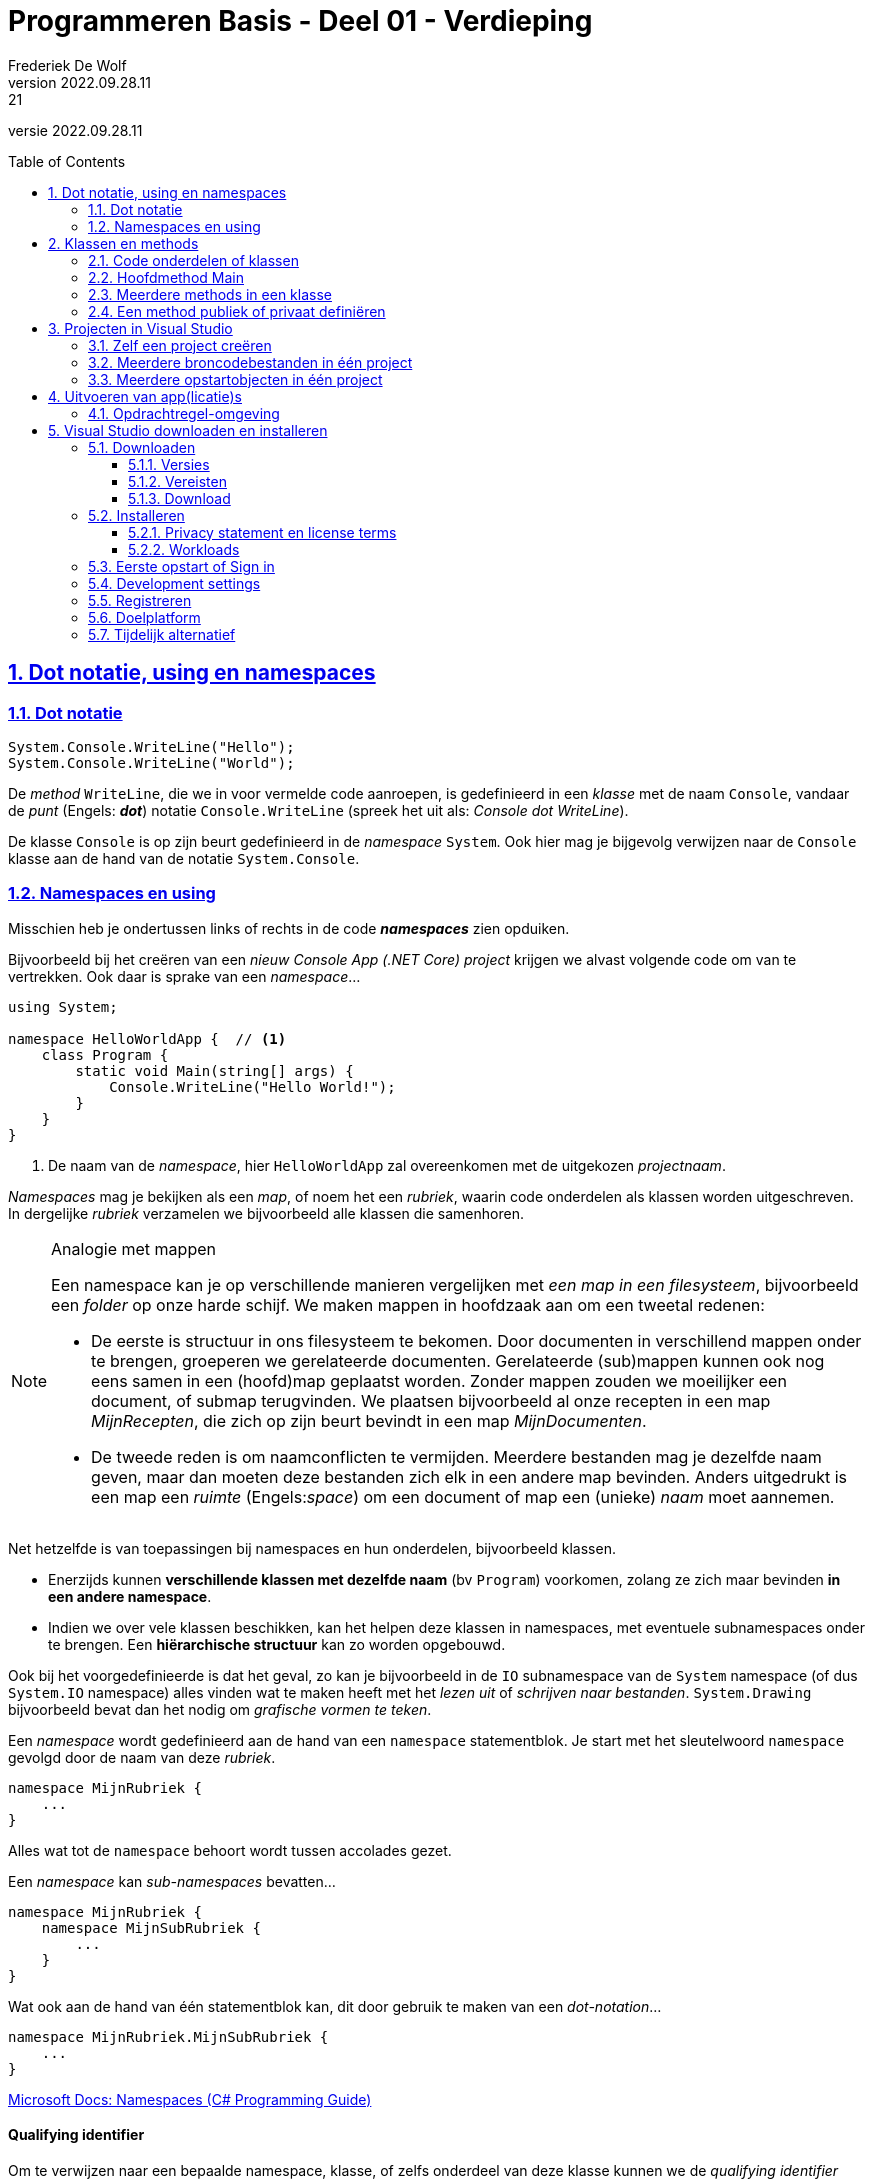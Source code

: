 = Programmeren Basis - Deel 01 - Verdieping
Frederiek De Wolf
v2022.09.28.11:21
// toc and section numbering
:toc: preamble
:toclevels: 4
:sectnums: 
:sectlinks:
:sectnumlevels: 4
// source code formatting
:prewrap!:
:source-highlighter: rouge
:source-language: csharp
:rouge-style: github
:rouge-css: class
// inject css for highlights using docinfo
:docinfodir: ../common
:docinfo: shared-head
// folders
:imagesdir: images
:url-verdieping: ../{docname}-verdieping/{docname}-verdieping.adoc
// experimental voor kdb: en btn: macro's van AsciiDoctor
:experimental:

//preamble
[.text-right]
versie {revnumber}

// de secties:
// - Dot notatie, using en namespaces
// - Projecten in Visual Studio
// zijn exacte kopies van deze uit deel 13

== Dot notatie, using en namespaces

=== Dot notatie

[source,csharp,linenums]
----
System.Console.WriteLine("Hello");
System.Console.WriteLine("World");
----

De __method__ `WriteLine`, die we in voor vermelde code aanroepen, is gedefinieerd in een __klasse__ met de naam `Console`, vandaar de __punt__ (Engels: *__dot__*) notatie `Console.WriteLine` (spreek het uit als: __Console dot WriteLine__).

De klasse `Console` is op zijn beurt gedefinieerd in de __namespace__ `System`.  Ook hier mag je bijgevolg verwijzen naar de `Console` klasse aan de hand van de notatie `System.Console`.

[#Namespaces]
=== Namespaces en using

Misschien heb je ondertussen links of rechts in de code *__namespaces__* zien opduiken.  

Bijvoorbeeld bij het creëren van een __nieuw Console App (.NET Core) project__ krijgen we alvast volgende code om van te vertrekken.  Ook daar is sprake van een __namespace__...

[source,csharp,linenums]
----
using System;

namespace HelloWorldApp {  // <1>
    class Program {
        static void Main(string[] args) {
            Console.WriteLine("Hello World!");
        }
    }
}
----
<1> De naam van de __namespace__, hier `HelloWorldApp` zal overeenkomen met de uitgekozen __projectnaam__.

__Namespaces__ mag je bekijken als een __map__, of noem het een __rubriek__, waarin code onderdelen als klassen worden uitgeschreven.  In dergelijke __rubriek__ verzamelen we bijvoorbeeld alle klassen die samenhoren.

.Analogie met mappen
[NOTE]
====
Een namespace kan je op verschillende manieren vergelijken met __een map in een filesysteem__, bijvoorbeeld een __folder__ op onze harde schijf.  We maken mappen in hoofdzaak aan om een tweetal redenen: 

- De eerste is structuur in ons filesysteem te bekomen.  Door documenten in verschillend mappen onder te brengen, groeperen we gerelateerde documenten.  Gerelateerde (sub)mappen kunnen ook nog eens samen in een (hoofd)map geplaatst worden.  Zonder mappen zouden we moeilijker een document, of submap terugvinden.  We plaatsen bijvoorbeeld al onze recepten in een map __MijnRecepten__, die zich op zijn beurt bevindt in een map __MijnDocumenten__.

- De tweede reden is om naamconflicten te vermijden.  Meerdere bestanden mag je dezelfde naam geven, maar dan moeten deze bestanden zich elk in een andere map bevinden.  Anders uitgedrukt is een map een __ruimte__ (Engels:__space__) om een document of map een (unieke) __naam__ moet aannemen.
====

Net hetzelfde is van toepassingen bij namespaces en hun onderdelen, bijvoorbeeld klassen.

- Enerzijds kunnen *verschillende klassen met dezelfde naam* (bv `Program`) voorkomen, zolang ze zich maar bevinden *in een andere namespace*.

- Indien we over vele klassen beschikken, kan het helpen deze klassen in namespaces, met eventuele subnamespaces onder te brengen.  Een *hiërarchische structuur* kan zo worden opgebouwd.

Ook bij het voorgedefinieerde is dat het geval, zo kan je bijvoorbeeld in de `IO` subnamespace van de `System` namespace (of dus `System.IO` namespace) alles vinden wat te maken heeft met het __lezen uit__ of __schrijven naar bestanden__.  `System.Drawing` bijvoorbeeld bevat dan het nodig om __grafische vormen te teken__.

Een __namespace__ wordt gedefinieerd aan de hand van een `namespace` statementblok.  Je start met het sleutelwoord `namespace` gevolgd door de naam van deze __rubriek__.  

[source,csharp,linenums]
----
namespace MijnRubriek {
    ...
}
----

Alles wat tot de `namespace` behoort wordt tussen accolades gezet.

Een __namespace__ kan __sub-namespaces__ bevatten...

[source,csharp,linenums]
----
namespace MijnRubriek {
    namespace MijnSubRubriek {
        ...
    }
}
----

Wat ook aan de hand van één statementblok kan, dit door gebruik te maken van een __dot-notation__...

[source,csharp,linenums]
----
namespace MijnRubriek.MijnSubRubriek {
    ...
}
----

https://docs.microsoft.com/en-us/dotnet/csharp/programming-guide/namespaces/index[Microsoft Docs: Namespaces (C# Programming Guide)]

[discrete]
==== Qualifying identifier

Om te verwijzen naar een bepaalde namespace, klasse, of zelfs onderdeel van deze klasse kunnen we de __qualifying identifier__ inzetten.  Deze __identifier__ (of __naam__) __kwalificeert__ (__maakt duidelijk__) waaruit het afkomstig is.  

De naam van de klasse of namespace waartoe dit onderdeel behoort, wordt met andere woorden ook vermeldt...

[source,csharp,linenums]
----
namespace MijnApplicatie {
    class Program {
        static void Main() {
            MijnRubriek.MijnSubRubriek.MijnCodeblok.MijnMethod();  // <1>     
        }
    }
}

namespace MijnRubriek.MijnSubRubriek
{
    class MijnCodeblok { 
        static void MijnMethod() {
            ...
        }
    }
}
----
<1> Hier wordt een qualifying identifier van de `MijnMethod` gebruikt om duidelijk te maken dat ze is gedefinieerd in de `MijnCodeblok` klasse van de `MijnRubriek.MijnSubRubriek` namespace.

Je gebruikt hiervoor de dot notatie en laat de naam van het onderdeel telkens voorafgaan door de naam van de __container__ waarin het zich bevindt.

[discrete]
==== Using directives

Om op verkorte wijze gebruik te kunnen maken van bijvoorbeeld de `Sleep` method van de `System.Threading.Thread` klasse, zonder telkens te moeten aangeven dat deze `Thread` gedefinieerd is in de `System.Threading` namespace, kan men gebruik maken van de `using System.Threading` __directive__.

Je kan je broncode document (of een namespace) starten met één of meerder `using` statements.  Daarmee geef je aan iets te gebruiken uit deze namespace...

[source,csharp,linenums]
----
using System;            // <4>
using System.Threading;  // <2>

class Program {
    static void Main() {
        Thread.Sleep(1000);                  // <1>
        Console.WriteLine("Hello World!");   // <3>
    }
}
----
<1> Gebruik maken van de `Sleep` method uit de `Thread` klasse kan eenvoudigweg met `Thread.Sleep`...
<2> ...op zijn minst indien met een `using` is aangegeven dat we onderdelen van de `System.Threading` namespace gaan aanspreken.
<3> Om op deze regel een __qualifying identifier__ als `System.Console` te vermijden...
<4> ...is een `using` directive nodig waar we verwijzen naar de `System` namespace.  De `Console` klasse is immers in deze namespace gedefinieerd.

Ook om `MijnMethod` aan te roepen hadden we met een `using` kunnen werken...

[source,csharp,linenums]
----
namespace MijnApplicatie {
    using MijnRubriek.MijnSubRubriek.MijnCodeblok;   // <2>

    class Program {
        static void Main() {
            MijnMethod();                            // <1>     
        }
    }
}

namespace MijnRubriek.MijnSubRubriek {
    class MijnCodeblok { 
        static void MijnMethod() {
            ...
        }
    }
}
----
<1> Bij het aanroepen van de `MijnMethod` verwijzen we enkel naar de naam van deze method.
<2> Om dat te kunnen doen moeten we bovenaan het broncode document, of op zijn minst in de bevattende namespace (waar we deze code hanteren) een `using` directive opnemen die verwijst naar de `MijnRubriek.MijnSubRubriek.MijnCodeblok` klasse.

NOTE: In het geval dat een `using` statement staat opgenomen in een `namespace`, is ze uiteraard enkel van toepassing binnen die `namespace`.

https://docs.microsoft.com/en-us/dotnet/csharp/language-reference/keywords/using-directive[Microsoft Docs: using Directive (C# Reference)]

== Klassen en methods

=== Code onderdelen of klassen

Een klasse (`class`) is een codeblok waarin we onze broncode gaan uitschrijven.  Je kan het ook omschrijven als een verzameling van één of meerdere, doorgaans gerelateerde, functionaliteiten.

De code van een klasse staat steeds tussen accolades.
`{` geeft het begin aan van deze klasse, `}` het einde.
Voor de opening-accolade staat het keyword `class` gevolgd door de naam van deze klasse.

[source,csharp,linenums]
----
class MijnCodeblok { ... }
----

=== Hoofdmethod Main

We hebben steeds een klasse nodig om daarin onze functionaliteiten (ook __methods__ genoemd) uit te schrijven.
Zo meteen een voorbeeld met meerdere methods, maar we hebben minimaal één method, met de naam __Main__, nodig om het programma met dit codeblok, deze klasse, te doen starten.  Dit is dus de __hoofdmethod__.

Ook bij methods is het zo dat deze starten met `{` en het einde markeren met `}`.
Voor de opening-accolade gaan we, althans bij onze eerste voorbeelden, doorgaans de sleutelwoorden `static void` terugvinden, gevolgd door de naam van deze method.

[source,csharp,linenums]
----
static void Main() { ... }
----

Verderop meer informatie over de betekennis van de sleutelwoorden `static` en `void`.

=== Meerdere methods in een klasse

Verderop hebben we het uitgebreid over klassen met meerdere methods.  Toch kunnen we al eens kijken naar een eenvoudig voorbeeld waarin wordt gewerkt met meerdere klassen en methods.
Dit om alvast wat inzicht te verwerven in het gebruik van de dot notatie, en het aanroepen van functionaliteiten.

We gaan hier vanuit één klasse (`Program`) functionaliteiten, of dus methods, aanroepen die gedefinieerd zijn in een andere klasse `Portier`.  Zo maken we met de __call__ `Portier.Verwelkom`, duidelijk dat het om de method `Verwelkom` gaat, uit de klasse `Portier`, die we wensen uit te voeren.  Het is net als de call, het aanroepen, van de voor gedefinieerde functionaliteit `Console.WriteLine(...)`.  Ook daar maken we met de dot notatie duidelijk dat we de `WriteLine` method uit de klasse `Console` aanroepen.

De klasse `Portier` verzamelt alle opdrachten, die we aan de __portier__ wensen te geven.

[source,csharp,linenums]
----
namespace MeerdereMethods {
    using System;
    class Program {
        static void Main() {
            Portier.Verwelkom();
            Console.WriteLine("...enkele uren later...");
            Portier.ZegTotWederzien();
        }
    }
    class Portier {
        static public void Verwelkom() {
            Console.WriteLine("Welkom!");
        }
        static public void ZegTotWederzien() {
            Console.WriteLine("Tot volgende keer.");
        }
    }
}
----

Indien we het voorbeeld uitvoeren dan krijgen we volgende output...

....
Welkom!
...enkele uren later...
Tot volgende keer.
....
Herinner je dat een programma steeds start met de hoofdmethod `Main`.

NOTE: Bemerk dat als een method werd aangeroepen, en zijn code (ook wel __implementatie__ genoemd) werd uitgevoerd, er wordt teruggekeerd naar plaats van aanroep, om daar verder te gaan met de implementatie.
Nadat de tekst __Welkom!__ op de console kwam, wordt verdergegaan met de uitvoer in de hoofdmethod, __...enkele uren later...__ komt op de console, pas daarna __Tot volgende keer.__

CAUTION: Let op, men gebruikt vele verschillende termen voor wat we tot nu toe __method__ of __functionaliteit__ hebben genoemd.  Men durft ook wel eens spreken over __functie__, __procedure__, __routine__, __boodschap__, __opdracht__, ... .
Laat je niet in de war brengen door deze synoniemen.

=== Een method publiek of privaat definiëren

Als we buiten de klasse `Portier` gebruik willen maken van de daarin gedefinieerde functionaliteiten, als `Verwelkom` of `ZegTotWederzien`, wat hier uiteraard ook de bedoeling was, dan moeten we deze methods `public` definiëren.

Als een method niet explicit `public` wordt gedefinieerd, is hij `private`.  Wat zoveel betekent als enkel beschikbaar, aanroep baar, binnen de klasse waarin deze is gedefinieerd.

__Access modifiers__ als `public` of `private`, die de vorm van toegang naar deze functionaliteit bepalen, moeten in de signatuur van de method worden opgenomen.
De __signatuur__ is de eerste regel van de method definitie, waarin onder meer de identifier en access modifier worden uitgekozen.

== Projecten in Visual Studio

=== Zelf een project creëren

In Visual Studio kunnen we verschillende soorten applicaties opzetten.  We starten met het creëren van een __project__.

Bij de opstart van Visual Studio kunnen we meteen een project laten creëren.  Je maakt hiervoor gebruik van de __Create a new project__ tegel...

image::Visual Studio Enterprise 2022 - Open recent.png[Visual Studio Enterprise 2022 - Open recent]

Indien Visual Studio reeds is opgestart kan je in de menu kiezen voor *__menu:File[New > Project...]__*.

image::Visual%20Studio%20-%20Nieuw%20project%20creeren.png[Visual Studio - Nieuw project creeren]

Een volgend venster laat ons een project-template uitkiezen...

image::Visual Studio Enterprise 2022 - Create a new project.png[Visual Studio Enterprise 2022 - Create a new project]

In ons geval kiezen we voor *__Console App__*.   Bij iets oudere versies van __Visual Studio__ werd deze template nog __"Console Application"__ of __"Console App (.NET Core)"__ genoemd.  

Let er ook op dat je voor de __C#__ template kiest.  Om dat te vereenvoudigen kan je eventueel de taal aanpassen door op de __Language__ uitvallijst te klikken en te kiezen voor __C#__.

image::Visual Studio Enterprise 2022 - Recent project templates.png[Visual Studio Enterprise 2022 - Recent project templates]

Aan de linker kant van dit venster worden de recent gebruikte project templates getoond.  De volgende keer dat je dergelijk project wil aanmaken, kan je daar dus heel eenvoudig de reeds gebruikte templates terugvinden.

Eens de __C#__ __Console Application__ template is geselecteerd, klikken we op de knop *__Next__*.

Een nieuw venster komt naar voor en vraagt ons naar de project en solution naam en plaats van opslag.

image::Visual%20Studio%20-%20Nieuw%20Project%20creëren%20-%20Projectnaam%20en%20opslaglocatie.png[Visual Studio - Nieuw project creëren - Projectnaam en opslaglocatie]

Je zou het de naam __HelloWorldApp__ kunnen geven.  Klik op de *__Next__* knop om verder te gaan.

Indien er om een __Target Framework__ wordt gevraagd, kies je voor de hoogste versie.  Bijvoorbeeld __.NET 6.0 (Long term support)__.  Klik op de *__Create__* knop om verder te gaan.

__Visual Studio__ gaat aan de slag en creëert alvast een broncode bestand (__Program.cs__), voegt deze toe aan het project, en opent de (__new style template__) broncode in de code editor...

.Program.cs
[source,csharp,linenums]
----
Console.WriteLine("Hello, World!");
----

Bij aan __.NET 6.0__ voorafgaande __target framework__ keuzes, of indien je bij het selecteren van het target framework __Do not use top-level statement__ aanvinkte, is dit de __old style template__ broncode.  Bijvoorbeeld iets als...

.Program.cs
[source,csharp,linenums]
----
namespace ConsoleApp1 {

    internal class Program {
    
        static void Main(string[] args) {
            Console.WriteLine("Hello, World!");
        }
	
    }
  
}
----

In beide gevallen is de broncode eigenlijk identiek.  Maar bij een eenvoudige applicatie als deze (die de tekst __Hello World!__ zal weergeven op de console) mag de __old style__ setup worden vereenvoudigd in die __new style__ variant (zonder `using`, `namespace`, `class` of `void` taalelementen).  

Later meer informatie over die taalelementen.

=== Meerdere broncodebestanden in één project

Je hoeft niet alle broncode in één broncode document onder te brengen.  Het is aan te raden *voor elk code onderdeel* (bijvoorbeeld voor elke klasse) *een eigen broncode document* te creëren.

Kies in de menu voor *__menu:Project[Add New Item...]__*.

image::Visual%20Studio%20-%20Broncode%20document%20toevoegen.png[Visual Studio - Broncode document toevoegen]

Selecteer de *template __Class__* en voer een gepaste bestandsnaam in, bijvoorbeeld *__OtherProgram.cs__*.  Klik op de *__Add__* knop om verder te gaan...

image::Visual%20Studio%20-%20Add%20New%20Item.png[Visual Studio - Add New Item]

Meerdere broncodebestanden kan je samen op het scherm brengen...

image::Visual Studio - Meerdere broncodebestanden.png[Visual Studio - Meerdere broncodebestanden]

.Hoe breng ik meerdere broncodebestanden samen op het scherm?
[TIP]
===============================
Maak gebruik van een __Vertical__ of __Horizontal Tab Groep__ in Visual Studio om meerdere broncodebestanden naast of onder elkaar te plaatsen.

Rechterklik hiervoor op de naam van het tabblad en kies hiervoor voor opties als __New Horizontal__ of __Vertical Tab Group__.
===============================

=== Meerdere opstartobjecten in één project

Indien je aan een project een tweede klasse met `Main` method zou toevoegen, kan je dit tweede programma niet zomaar opstarten.  Het project weet immers niet meer waar mee moet worden opgestart.  

Een compilefout __'Program has more than one entry point defined.'__ treedt op.
Logisch want er zijn immers meerdere __vertrek punten__ van waaruit het programma kan opstarten.

[CAUTION]
====
Toegegeven, het is geen normale opzet.  Normaal gezien beschikt een __Console App__ slechts over één klasse met een `static void Main`.  Bij de uitvoer van een applicatie wordt steeds via één __entry point__ (__vertrek punt__) in het programma gestapt.

Tijdens het ontwikkelen, bijvoorbeeld in een overgangsfase van één versie van een programma naar een andere, zou je toch tijdelijk over verschillende van die klassen (die elk een `Main` method hebben) kunnen beschikken.  

Ook voor het snel schakkelen tussen verschillenden testjes of oefeningen zou je bijvoorbeeld in deze situatie kunnen belanden. 
====

Door in het project aan te geven met welke klasse (het *__startup object__*) wordt gestart, kan je een keuze maken en deze compilefout vermijden.

****
[.underline]#Laten we het eens uitproberen...#

Voeg een `static void Main` toe aan het __OtherProgram.cs__ document...

.OtherProgram.cs
[source,csharp,linenums]
----
using System;
using System.Collections.Generic;
using System.Text;

namespace HelloWorldApp {
    class OtherProgram {
        static void Main() {  // <1>
            Console.WriteLine("Other program...");
        }
    }
}
----
<1> Deze `Main` method wordt toegevoegd.

Ons __project__ beschikt nu over twee klassen met een hoofdmethod (`Main` method), er is immers ook nog het oorspronkelijk gecreëerde document __Program.cs__...

.Program.cs
[source,csharp,linenums]
----
using System;

namespace HelloWorldApp {
    class Program {
        static void Main(string[] args) {  // <1>
            Console.WriteLine("Hello World!");
        }
    }
}
----
<1> Ook hier is er een `Main` method aanwezig.

Bij het opstarten van de applicatie (starten van het project), bijvoorbeeld door in de menu te kiezen voor menu:Debug[Start Debugging], komt een compilefout boven...

image:Compilefout - More than one entry point.png[Program has more than one entry point defined.]

Om een keuze te maken, en ons project met `Program` of `OtherProgram` te laten starten, moeten we een projecteigenschap aanpassen.  Kies in de menu voor menu:Project[HelloWorldApp Properties...]

Kiezen we bij de Application > General eigenschappen voor `HelloWorldApp.OtherProgram`, en starten we het project op (menu:Debug[Start Debugging]) dan krijgen we inderdaad de uitvoer van de `Main` method van die `class OtherProgram` te zien...

[source,shell]
----
Other program...
----
****

== Uitvoeren van app(licatie)s

=== Opdrachtregel-omgeving

__Console applicaties__ worden uitgevoer in een zogenaamde __opdrachtregel uitvoeringsomgeving__.  Visual Studio brengt deze automatisch naar voor bij het opstarten van een programma.  

.Hoe start je de opdrachtregelomgeving op in Windows?
[TIP]
===============================
Deze omgeving is ook apart op te starten door in __Windows__ onder __Start__ (of __Windows-toets__) de opdracht __cmd__ in de voeren en te enteren, laat je toe opdrachtregel-programma's (console applicaties) op te starten, en te gebruiken.

image::Windows%20-%20Start%20-%20Cmd.png[Windows - Start - Cmd]
===============================

Opdrachtregel-programma's, ook __commandline__- of __commandprompt__-programma's genoemd, hebben eenvoudige user interfaces.
Ze bestaan louter uit afgedrukte karakters.
In dergelijk programma kan, user interface-matig, niet veel meer dan tekst afgedrukt of ingelezen.

In volgende schermafbeelding zie je hoe we in de opdrachtregel het programma __ipconfig__ opstarten, dit kan door op de __prompt__ de naam van de applicatie in te voeren en op enter te drukken.
Deze __ipconfig__ tool geeft ons simpelweg wat informatie over onze netwerkconfiguratie, meer specifiek: info over ip adressen.
De eindgebruiker heeft hier geen verdere interactie met dit programma.

image::Windows%20-%20Commandline%20-%20Ipconfig%20en%20Time.png[Windows - Commandline - Ipconfig en Time]

Ook werd het __time__ opdrachtregel-programma opgestart, deze geeft de ingestelde systeemtijd weer en staat je zelfs toe als eindgebruiker een nieuwe tijd in te voeren.

In deze schermafbeelding is de __prompt__ blauw gekleurd, deze geeft trouwens het pad van huidige folder weer.
De ingevoerde opdracht, of dus naam van het programma, is oranje gekleurd.  Na de invoer van de applicatienaam op de prompt, wordt door de gebruiker op enter gedrukt.
De cursor en de door de eindgebruiker ingetikte tekst is groen gekleurd.

Nogmaals, je ziet dat opdrachtregel-programma's niet veel meer kunnen, user interface-matig, dan tekst afdrukken en inlezen.

== Visual Studio downloaden en installeren

=== Downloaden

==== Versies 

Als ontwikkelomgeving maken we gebruik van __Visual Studio__.  Er bestaan heel wat versies.  Bijvoorbeeld de Visual Studio __Enterprise__, __Professional__, __Community__, __for Mac__, __Code__, ... versies.

We gaan ervan uit dat je beschikt over *__Visual Studio Enterprise 2022__*.  Schermafbeeldingen werden gemaakt op een versie waarop een *Engelstalige language pack* werd geïnstalleerd (dit is de default taal van de Visual Studio interface).

Wie om één of ander reden van deze versie wil afwijken, zal met versies als de Professional, Community, for Mac, ... grotendeels kunnen volgen.  Toch gaan er ondermeer op het vlak van testfaciliteiten, code navigatie-, debug- en refactor-mogelijkheden afwijking zijn (ga je minder mogelijkheden terugvinden)...

https://visualstudio.microsoft.com/vs/compare/[Compare Visual Studio Editions]

==== Vereisten

__Visual Studio Enterprise 2022__ kan je enkel installeren op een 64-bit Windows besturingssysteem (*__Windows 10__* __version 1909__ of hoger / __Window Server 2016__ of hoger)...

https://docs.microsoft.com/en-us/visualstudio/releases/2022/system-requirements#visual-studio-2022-system-requirements[Visual Studio 2022 System Requirements]

Ook wat betreft hardware zijn er enkel minimum vereisten, of aanbevolen minima.  Ga opnieuw kijken bij deze __System Requirements__ voor meer details.

Houd er eventueel nog rekening mee dat bij het installeren van Visual Studio je als Windows gebruiker over administrator rechten moet beschikken.

Ook indien je beschikt over een __Apple__ toestel ga je dus daar een __Windows__ op moeten installeren.  Bijvoorbeeld aan de hand van virtualisatiesoftware als __Parallels__, of via een dual boot (__Boot Camp__).

==== Download

Dowloaden kan je via onderstaande pagina...

https://azureforeducation.microsoft.com/devtools[Azure Dev Tools for Teaching]

Log daar aan met je @student.hogent.be e-mailadres (deze werd voor jouw reeds gekoppeld aan een Microsoft Account).

Klik onder __Learning resources__ op __Software__ voor een overzicht.  Zoek vervolgens op de bekomen pagina naar __Visual Studio Enterprise 2022__.  Typ bijvoorbeeld in het __Search__ vak __2022__, en klik door op de resulterende __Visual Studio Enterprise Edition 2022__ link.

Aan de rechterkant van de resulterende pagina (zie volgende schermafbeelding) verschijnt een paneel waar we zo meteen een registratie sleutel kunnen terugvinden, en waar we de __installer__ kunnen downloaden.

image::Visual Studio Enterprise 2022 - Downloaden.png[Visual Studio Enterprise 2022 - Downloaden]

Haal de __Product key__ (registratie sleutel) op door op de __View Key__ knop te klikken.  Neem nota van deze sleutel.
(Je kan ook later op dit __Microsoft Azure__ platform herinloggen, om hier opnieuw deze sleutel terug te vinden.)

Na het installeren van onze ontwikkelomgeving, gaan we deze ook registreren door deze sleutel in te voeren.  Zo blijft __Visual Studio__ ook na de vrije test periode (30 tot 90 dagen) beschikbaar.  Een stukje verderop wordt uitgelegd hoe je kan registreren.  Maar eerst moet je de ontwikkelomgeving uiteraard nog installeren.

Ga verder met het downloaden van de software, klik hiervoor op de __Download__ knop.  Een kleine installer wordt zo gedownload (iets als __vs_Enterprise.exe__).  
Deze zal bij het uitvoeren alle nodig setup bestanden (aantal en volume afhankelijk van de gekozen configuratie) downloaden en installeren.

=== Installeren

==== Privacy statement en license terms

Bij het opstarten van de __installer__ krijg je een link naar de privacy verklaring te zien, en moet je de licentievoorwaarden aanvaarden.  

https://privacy.microsoft.com/en-us/privacystatement[Microsoft Privacy Statement]

https://visualstudio.microsoft.com/license-terms/vs2022-ga-proenterprise/[Microsoft Visual Studio Software License Terms]

image::Visual%20Studio%20Installer%20-%20Visual%20Studio%20Privacy%20Statement%20en%20License%20Terms.png[Visual Studio Installer - Visual Studio Privacy Statement en License Terms]

Als je verdergaat aanvaard je de licentievoorwaarden, lees deze dan ook.

De installatie start vervolgens met het downloaden en installeren van de volledige __Visual Studio Installer__.

image::Visual%20Studio%20Installer%20-%20Fetching%20your%20files.png[Visual Studio Installer - Fetching your files]

image::Visual%20Studio%20Installer%20-%20Unpacking%20and%20installing.png[Visual Studio Installer - Unpacking and installing]

==== Workloads

Het is tijd om onze __workloads__ uit te kiezen.

In ons geval selecteer je op zijn minst de workload __.NET desktop development__.

image::Visual Studio Enterprise 2022 - Workloads.png[Visual Studio Enterprise 2022 - Workloads]

Later kan je de geïnstalleerde workloads nog aanpassen, er toevoegen of verwijderen.  Je start hiervoor eenvoudigweg de __Visual Studio Installer__, bijvoorbeeld te vinden in je __Start__ menu van Windows.
Ook via __Visual Studio__ zelf kan je met de __Tools > Get Tools and Features...__ optie de __Visual Studio Installer__ opstarten.

De installer staat ook toe dat je een bepaalde __language pack__ activeert.  Hier wordt met de Engelstalige language pack gewerkt.  Dit is ook de default taalinstelling, je hoeft hiervoor zelf niets aan te klikken.

De __Visual Studio Installer__ gaat verder met het downloaden en installeren van onze ontwikkelomgeving.  Eventueel wordt je de mogelijkheid geboden aan een bevraging deel te nemen...

image::Visual Studio Enterprise 2022 - Installatie.png[Visual Studio Enterprise 2022 - Installatie]

Voor je het weet is __Visual Studio__ volledig geïnstalleerd.  

=== Eerste opstart of Sign in

Indien gevraagd wordt opnieuw op te starten (zal niet altijd het geval zijn) dan ga je daar uiteraard op in.  

Als dat niet het geval is start __Visual Studio__ automatisch op.  Je krijgt hierbij de mogelijkheid een nieuw project of een nieuwe solution aan te maken, of een bestaande te openen...

image::Visual Studio Enterprise 2022 - Open recent.png[Visual Studio Enterprise 2022 - Open recent]

Indien de __installer__ nog openstaat, mag je die uiteraard gewoon afsluiten.

Mogelijks (indien je voorafgaand nog nooit eerder in een Visual Studio versie was aangelogd) krijg je nog een welkomscherm te zien.  Deze biedt je de optie in te loggen (knop __Sign In__) of dit inloggen over te slaan (link __Skip this for now.__)

image::Visual%20Studio%20Installer%20-%20Sign%20in.png[Visual Studio Installer - Sign in]

Inloggen is niet noodzakelijk, maar kan interessant zijn om de trial periode te verlengen, of bijvoorbeeld instellingen over verschillende Visual Studio installaties te synchroniseren, of automatisch in te loggen in Azure services.

Inloggen kan met een Microsoft account of je school account.

Momenteel biedt het inloggen nog weinig voordelen en mag je dit overslaan.

=== Development settings

Bij de __Development settings__ kan je kiezen voor __Visual C#__ en je favoriet kleuren thema (kies __Blue__ indien je graag overeenkomst wenst met dit leermateriaal).

=== Registreren

Je kan je versie van Visual Studio __activeren__ of __registeren__ door onder __Help__ te kiezen voor __Register Product__.  Zo blijft __Visual Studio__ ook na de vrije test periode (30 tot 90 dagen) beschikbaar.  

image::Visual Studio Enterprise 2022 - Registreren 1.png[Visual Studio Enterprise 2022 - Help > Register]

Maak gebruik van de __Unlock with a Product Key__ link en voer je persoonlijke __product key__ in.  Bij een succesvolle registratie komt daar nu __License Product key applied__ te staan.  

Een verbinding met het internet is vereist om de registratie uit te voeren.  Na registratie is geen verdere internet verbinding vereist.

=== Doelplatform

__Visual Studio__ kan onder meer gebruikt worden voor het bouwen van applicaties voor typische PC (__Personal Computer__) platformen (met besturingssystemen als __Windows 11__, __10__, ...), mobiele platformen (zoals __Windows 10 Mobile__), server platformen (bijvoorbeeld __Windows Server 2016__, __2019__, __2022__) en overige platformen als embedded devices (ondermeer __Windows Embedded__ of __Windows 10 IoT__), de __HoloLens__ of __Xbox__.

Vooral op het vlak van mobiele platformen, ondersteunt __Visual Studio__ ook (in beperkte mate) ontwikkeling voor niet-Windows besturingssystemen als __Android__ of __iOS__.

__Visual Studio Tools for Unity__ en de __Unreal Engine__ kunnen gebruikt worden voor __Android__ game ontwikkeling.
Tools als __Xamarin__ en __Apache Cordova__ voor niet-game __Android__ of __iOS__ apps.

Dit cursusmateriaal legt geen focus op specifieke applicatie modellen of presentatie frameworks.  In hoofdzaak wordt de nadruk gelegd op de onderliggende basisconcepten die in elke type programmatie, voor éénder wel toestel of besturingssysteem, van toepassing zijn.

Ter illustratie van de programmatorische basisconcepten wordt in hoofdzaak gebruik gemaakt van (cross-platform) __.NET (Core) Console Apps__ die kunnen worden uitgevoerd op __Windows__, __macOS__ en __Linux__.

=== Tijdelijk alternatief

Zolang je nog niet beschikt over de juist configuratie zou je, om wat code uit te testen, gebruik kunnen maken van een online compiler...

https://dotnet.microsoft.com/platform/try-dotnet[Try .NET - Runnable .NET code on your site]

https://dotnetfiddle.net/[.NET Fiddle]
